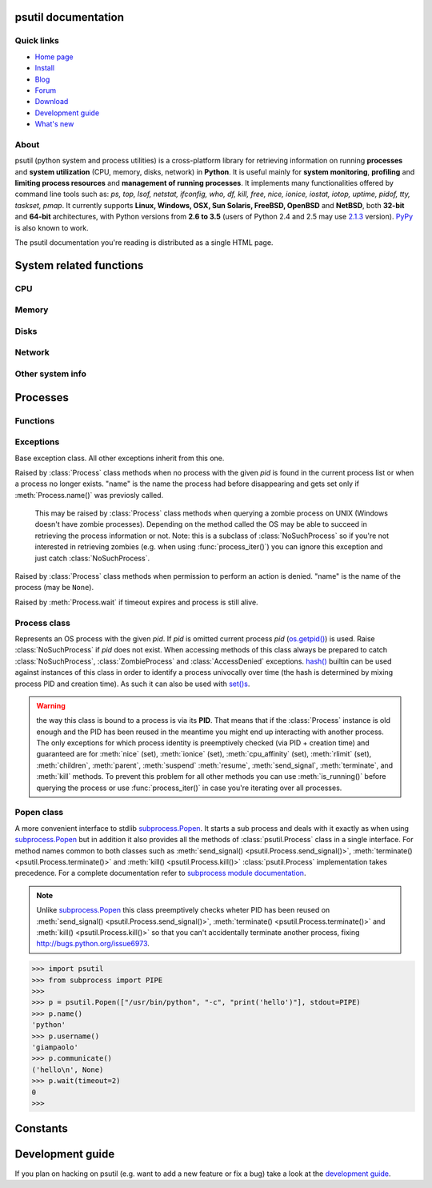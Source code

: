 .. module:: psutil
   :synopsis: psutil module
.. moduleauthor:: Giampaolo Rodola' <grodola@gmail.com>

psutil documentation
====================

Quick links
-----------

* `Home page <https://github.com/giampaolo/psutil>`__
* `Install <https://github.com/giampaolo/psutil/blob/master/INSTALL.rst>`_
* `Blog <http://grodola.blogspot.com/search/label/psutil>`__
* `Forum <http://groups.google.com/group/psutil/topics>`__
* `Download <https://pypi.python.org/pypi?:action=display&name=psutil#downloads>`__
* `Development guide <https://github.com/giampaolo/psutil/blob/master/DEVGUIDE.rst>`_
* `What's new <https://github.com/giampaolo/psutil/blob/master/HISTORY.rst>`__

About
-----

psutil (python system and process utilities) is a cross-platform library for
retrieving information on running
**processes** and **system utilization** (CPU, memory, disks, network) in
**Python**.
It is useful mainly for **system monitoring**, **profiling** and **limiting
process resources** and **management of running processes**.
It implements many functionalities offered by command line tools
such as: *ps, top, lsof, netstat, ifconfig, who, df, kill, free, nice,
ionice, iostat, iotop, uptime, pidof, tty, taskset, pmap*.
It currently supports **Linux, Windows, OSX, Sun Solaris, FreeBSD, OpenBSD**
and **NetBSD**, both **32-bit** and **64-bit** architectures, with Python
versions from **2.6 to 3.5** (users of Python 2.4 and 2.5 may use
`2.1.3 <https://pypi.python.org/pypi?name=psutil&version=2.1.3&:action=files>`__ version).
`PyPy <http://pypy.org/>`__ is also known to work.

The psutil documentation you're reading is distributed as a single HTML page.

System related functions
========================

CPU
---

.. function:: cpu_times(percpu=False)

  Return system CPU times as a namedtuple.
  Every attribute represents the seconds the CPU has spent in the given mode.
  The attributes availability varies depending on the platform:

  - **user**
  - **system**
  - **idle**

  Platform-specific fields:

  - **nice** *(UNIX)*
  - **iowait** *(Linux)*
  - **irq** *(Linux, BSD)*
  - **softirq** *(Linux)*
  - **steal** *(Linux 2.6.11+)*
  - **guest** *(Linux 2.6.24+)*
  - **guest_nice** *(Linux 3.2.0+)*
  - **interrupt** *(Windows)*
  - **dpc** *(Windows)*

  When *percpu* is ``True`` return a list of namedtuples for each logical CPU
  on the system.
  First element of the list refers to first CPU, second element to second CPU
  and so on.
  The order of the list is consistent across calls.
  Example output on Linux:

    >>> import psutil
    >>> psutil.cpu_times()
    scputimes(user=17411.7, nice=77.99, system=3797.02, idle=51266.57, iowait=732.58, irq=0.01, softirq=142.43, steal=0.0, guest=0.0, guest_nice=0.0)

  .. versionchanged:: 4.1.0 added *interrupt* and *dpc* fields on Windows.

.. function:: cpu_percent(interval=None, percpu=False)

  Return a float representing the current system-wide CPU utilization as a
  percentage. When *interval* is > ``0.0`` compares system CPU times elapsed
  before and after the interval (blocking).
  When *interval* is ``0.0`` or ``None`` compares system CPU times elapsed
  since last call or module import, returning immediately.
  That means the first time this is called it will return a meaningless ``0.0``
  value which you are supposed to ignore.
  In this case is recommended for accuracy that this function be called with at
  least ``0.1`` seconds between calls.
  When *percpu* is ``True`` returns a list of floats representing the
  utilization as a percentage for each CPU.
  First element of the list refers to first CPU, second element to second CPU
  and so on. The order of the list is consistent across calls.

    >>> import psutil
    >>> # blocking
    >>> psutil.cpu_percent(interval=1)
    2.0
    >>> # non-blocking (percentage since last call)
    >>> psutil.cpu_percent(interval=None)
    2.9
    >>> # blocking, per-cpu
    >>> psutil.cpu_percent(interval=1, percpu=True)
    [2.0, 1.0]
    >>>

  .. warning::

    the first time this function is called with *interval* = ``0.0`` or ``None``
    it will return a meaningless ``0.0`` value which you are supposed to
    ignore.

.. function:: cpu_times_percent(interval=None, percpu=False)

  Same as :func:`cpu_percent()` but provides utilization percentages for each
  specific CPU time as is returned by
  :func:`psutil.cpu_times(percpu=True)<cpu_times()>`.
  *interval* and
  *percpu* arguments have the same meaning as in :func:`cpu_percent()`.

  .. warning::

    the first time this function is called with *interval* = ``0.0`` or
    ``None`` it will return a meaningless ``0.0`` value which you are supposed
    to ignore.

  .. versionchanged:: 4.1.0 two new *interrupt* and *dpc* fields are returned
     on Windows.

.. function:: cpu_count(logical=True)

    Return the number of logical CPUs in the system (same as
    `os.cpu_count() <http://docs.python.org/3/library/os.html#os.cpu_count>`__
    in Python 3.4).
    If *logical* is ``False`` return the number of physical cores only (hyper
    thread CPUs are excluded). Return ``None`` if undetermined.

      >>> import psutil
      >>> psutil.cpu_count()
      4
      >>> psutil.cpu_count(logical=False)
      2
      >>>

.. function:: cpu_stats()

  Return various CPU statistics as a namedtuple:

  - **ctx_switches**:
    number of context switches (voluntary + involuntary) since boot.
  - **interrupts**:
    number of interrupts since boot.
  - **soft_interrupts**:
    number of software interrupts since boot. Always set to ``0`` on Windows
    and SunOS.
  - **syscalls**: number of system calls since boot. Always set to ``0`` on
    Linux.

  Example (Linux):

  .. code-block:: python

     >>> import psutil
     >>> psutil.cpu_stats()
     scpustats(ctx_switches=20455687, interrupts=6598984, soft_interrupts=2134212, syscalls=0)

  .. versionadded:: 4.1.0


Memory
------

.. function:: virtual_memory()

  Return statistics about system memory usage as a namedtuple including the
  following fields, expressed in bytes:

  - **total**: total physical memory available.
  - **available**: the actual amount of available memory that can be given
    instantly to processes that request more memory in bytes; this is
    calculated by summing different memory values depending on the platform
    (e.g. free + buffers + cached on Linux) and it is supposed to be used to
    monitor actual memory usage in a cross platform fashion.
  - **percent**: the percentage usage calculated as
    ``(total - available) / total * 100``.
  - **used**: memory used, calculated differently depending on the platform and
    designed for informational purposes only.
  - **free**: memory not being used at all (zeroed) that is readily available;
    note that this doesn't reflect the actual memory available (use 'available'
    instead).

  Platform-specific fields:

  - **active** *(UNIX)*: memory currently in use or very recently used, and so
    it is in RAM.
  - **inactive** *(UNIX)*: memory that is marked as not used.
  - **buffers** *(Linux, BSD)*: cache for things like file system metadata.
  - **cached** *(Linux, BSD)*: cache for various things.
  - **wired** *(BSD, OSX)*: memory that is marked to always stay in RAM. It is
    never moved to disk.
  - **shared** *(BSD)*: memory that may be simultaneously accessed by multiple
    processes.

  The sum of **used** and **available** does not necessarily equal **total**.
  On Windows **available** and **free** are the same.
  See `scripts/meminfo.py <https://github.com/giampaolo/psutil/blob/master/scripts/meminfo.py>`__
  script providing an example on how to convert bytes in a human readable form.

    >>> import psutil
    >>> mem = psutil.virtual_memory()
    >>> mem
    svmem(total=8374149120L, available=1247768576L, percent=85.1, used=8246628352L, free=127520768L, active=3208777728, inactive=1133408256, buffers=342413312L, cached=777834496)
    >>>
    >>> THRESHOLD = 100 * 1024 * 1024  # 100MB
    >>> if mem.available <= THRESHOLD:
    ...     print("warning")
    ...
    >>>


.. function:: swap_memory()

  Return system swap memory statistics as a namedtuple including the following
  fields:

  * **total**: total swap memory in bytes
  * **used**: used swap memory in bytes
  * **free**: free swap memory in bytes
  * **percent**: the percentage usage calculated as ``(total - available) / total * 100``
  * **sin**: the number of bytes the system has swapped in from disk
    (cumulative)
  * **sout**: the number of bytes the system has swapped out from disk
    (cumulative)

  **sin** and **sout** on Windows are always set to ``0``.
  See `scripts/meminfo.py <https://github.com/giampaolo/psutil/blob/master/scripts/meminfo.py>`__
  script providing an example on how to convert bytes in a human readable form.

    >>> import psutil
    >>> psutil.swap_memory()
    sswap(total=2097147904L, used=886620160L, free=1210527744L, percent=42.3, sin=1050411008, sout=1906720768)

Disks
-----

.. function:: disk_partitions(all=False)

  Return all mounted disk partitions as a list of namedtuples including device,
  mount point and filesystem type, similarly to "df" command on UNIX. If *all*
  parameter is ``False`` return physical devices only (e.g. hard disks, cd-rom
  drives, USB keys) and ignore all others (e.g. memory partitions such as
  `/dev/shm <http://www.cyberciti.biz/tips/what-is-devshm-and-its-practical-usage.html>`__).
  Namedtuple's **fstype** field is a string which varies depending on the
  platform.
  On Linux it can be one of the values found in /proc/filesystems (e.g.
  ``'ext3'`` for an ext3 hard drive o ``'iso9660'`` for the CD-ROM drive).
  On Windows it is determined via
  `GetDriveType <http://msdn.microsoft.com/en-us/library/aa364939(v=vs.85).aspx>`__
  and can be either ``"removable"``, ``"fixed"``, ``"remote"``, ``"cdrom"``,
  ``"unmounted"`` or ``"ramdisk"``. On OSX and BSD it is retrieved via
  `getfsstat(2) <http://www.manpagez.com/man/2/getfsstat/>`__. See
  `disk_usage.py <https://github.com/giampaolo/psutil/blob/master/scripts/disk_usage.py>`__
  script providing an example usage.

    >>> import psutil
    >>> psutil.disk_partitions()
    [sdiskpart(device='/dev/sda3', mountpoint='/', fstype='ext4', opts='rw,errors=remount-ro'),
     sdiskpart(device='/dev/sda7', mountpoint='/home', fstype='ext4', opts='rw')]

.. function:: disk_usage(path)

  Return disk usage statistics about the given *path* as a namedtuple including
  **total**, **used** and **free** space expressed in bytes, plus the
  **percentage** usage.
  `OSError <http://docs.python.org/3/library/exceptions.html#OSError>`__ is
  raised if *path* does not exist. See
  `scripts/disk_usage.py <https://github.com/giampaolo/psutil/blob/master/scripts/disk_usage.py>`__
  script providing an example usage. Starting from
  `Python 3.3 <http://bugs.python.org/issue12442>`__  this is also
  available as
  `shutil.disk_usage() <http://docs.python.org/3/library/shutil.html#shutil.disk_usage>`__.
  See
  `disk_usage.py <https://github.com/giampaolo/psutil/blob/master/scripts/disk_usage.py>`__
  script providing an example usage.

    >>> import psutil
    >>> psutil.disk_usage('/')
    sdiskusage(total=21378641920, used=4809781248, free=15482871808, percent=22.5)

.. function:: disk_io_counters(perdisk=False)

  Return system-wide disk I/O statistics as a namedtuple including the
  following fields:

  - **read_count**: number of reads
  - **write_count**: number of writes
  - **read_bytes**: number of bytes read
  - **write_bytes**: number of bytes written

  Platform-specific fields:

  - **read_time**: (all except *NetBSD* and *OpenBSD*) time spent reading from
    disk (in milliseconds)
  - **write_time**: (all except *NetBSD* and *OpenBSD*) time spent writing to disk
    (in milliseconds)
  - **busy_time**: (*Linux*, *FreeBSD*) time spent doing actual I/Os (in
    milliseconds)
  - **read_merged_count** (*Linux*): number of merged reads
    (see `iostat doc <https://www.kernel.org/doc/Documentation/iostats.txt>`__)
  - **write_merged_count** (*Linux*): number of merged writes
    (see `iostats doc <https://www.kernel.org/doc/Documentation/iostats.txt>`__)

  If *perdisk* is ``True`` return the same information for every physical disk
  installed on the system as a dictionary with partition names as the keys and
  the namedtuple described above as the values.
  See `scripts/iotop.py <https://github.com/giampaolo/psutil/blob/master/scripts/iotop.py>`__
  for an example application.

    >>> import psutil
    >>> psutil.disk_io_counters()
    sdiskio(read_count=8141, write_count=2431, read_bytes=290203, write_bytes=537676, read_time=5868, write_time=94922)
    >>>
    >>> psutil.disk_io_counters(perdisk=True)
    {'sda1': sdiskio(read_count=920, write_count=1, read_bytes=2933248, write_bytes=512, read_time=6016, write_time=4),
     'sda2': sdiskio(read_count=18707, write_count=8830, read_bytes=6060, write_bytes=3443, read_time=24585, write_time=1572),
     'sdb1': sdiskio(read_count=161, write_count=0, read_bytes=786432, write_bytes=0, read_time=44, write_time=0)}

  .. versionchanged:: 4.0.0 added *busy_time* (Linux, FreeBSD),
     *read_merged_count* and *write_merged_count* (Linux) fields.
  .. versionchanged:: 4.0.0 NetBSD no longer has *read_time* and *write_time*
     fields.

Network
-------

.. function:: net_io_counters(pernic=False)

  Return system-wide network I/O statistics as a namedtuple including the
  following attributes:

  - **bytes_sent**: number of bytes sent
  - **bytes_recv**: number of bytes received
  - **packets_sent**: number of packets sent
  - **packets_recv**: number of packets received
  - **errin**: total number of errors while receiving
  - **errout**: total number of errors while sending
  - **dropin**: total number of incoming packets which were dropped
  - **dropout**: total number of outgoing packets which were dropped (always 0
    on OSX and BSD)

  If *pernic* is ``True`` return the same information for every network
  interface installed on the system as a dictionary with network interface
  names as the keys and the namedtuple described above as the values.
  See `scripts/nettop.py <https://github.com/giampaolo/psutil/blob/master/scripts/nettop.py>`__
  for an example application.

    >>> import psutil
    >>> psutil.net_io_counters()
    snetio(bytes_sent=14508483, bytes_recv=62749361, packets_sent=84311, packets_recv=94888, errin=0, errout=0, dropin=0, dropout=0)
    >>>
    >>> psutil.net_io_counters(pernic=True)
    {'lo': snetio(bytes_sent=547971, bytes_recv=547971, packets_sent=5075, packets_recv=5075, errin=0, errout=0, dropin=0, dropout=0),
    'wlan0': snetio(bytes_sent=13921765, bytes_recv=62162574, packets_sent=79097, packets_recv=89648, errin=0, errout=0, dropin=0, dropout=0)}

.. function:: net_connections(kind='inet')

  Return system-wide socket connections as a list of namedtuples.
  Every namedtuple provides 7 attributes:

  - **fd**: the socket file descriptor, if retrievable, else ``-1``.
    If the connection refers to the current process this may be passed to
    `socket.fromfd() <http://docs.python.org/library/socket.html#socket.fromfd>`__
    to obtain a usable socket object.
  - **family**: the address family, either `AF_INET
    <http://docs.python.org//library/socket.html#socket.AF_INET>`__,
    `AF_INET6 <http://docs.python.org//library/socket.html#socket.AF_INET6>`__
    or `AF_UNIX <http://docs.python.org//library/socket.html#socket.AF_UNIX>`__.
  - **type**: the address type, either `SOCK_STREAM
    <http://docs.python.org//library/socket.html#socket.SOCK_STREAM>`__ or
    `SOCK_DGRAM
    <http://docs.python.org//library/socket.html#socket.SOCK_DGRAM>`__.
  - **laddr**: the local address as a ``(ip, port)`` tuple or a ``path``
    in case of AF_UNIX sockets.
  - **raddr**: the remote address as a ``(ip, port)`` tuple or an absolute
    ``path`` in case of UNIX sockets.
    When the remote endpoint is not connected you'll get an empty tuple
    (AF_INET*) or ``None`` (AF_UNIX).
    On Linux AF_UNIX sockets will always have this set to ``None``.
  - **status**: represents the status of a TCP connection. The return value
    is one of the :data:`psutil.CONN_* <psutil.CONN_ESTABLISHED>` constants
    (a string).
    For UDP and UNIX sockets this is always going to be
    :const:`psutil.CONN_NONE`.
  - **pid**: the PID of the process which opened the socket, if retrievable,
    else ``None``. On some platforms (e.g. Linux) the availability of this
    field changes depending on process privileges (root is needed).

  The *kind* parameter is a string which filters for connections that fit the
  following criteria:

  .. table::

   +----------------+-----------------------------------------------------+
   | **Kind value** | **Connections using**                               |
   +================+=====================================================+
   | "inet"         | IPv4 and IPv6                                       |
   +----------------+-----------------------------------------------------+
   | "inet4"        | IPv4                                                |
   +----------------+-----------------------------------------------------+
   | "inet6"        | IPv6                                                |
   +----------------+-----------------------------------------------------+
   | "tcp"          | TCP                                                 |
   +----------------+-----------------------------------------------------+
   | "tcp4"         | TCP over IPv4                                       |
   +----------------+-----------------------------------------------------+
   | "tcp6"         | TCP over IPv6                                       |
   +----------------+-----------------------------------------------------+
   | "udp"          | UDP                                                 |
   +----------------+-----------------------------------------------------+
   | "udp4"         | UDP over IPv4                                       |
   +----------------+-----------------------------------------------------+
   | "udp6"         | UDP over IPv6                                       |
   +----------------+-----------------------------------------------------+
   | "unix"         | UNIX socket (both UDP and TCP protocols)            |
   +----------------+-----------------------------------------------------+
   | "all"          | the sum of all the possible families and protocols  |
   +----------------+-----------------------------------------------------+

  On OSX this function requires root privileges.
  To get per-process connections use :meth:`Process.connections`.
  Also, see
  `netstat.py sample script <https://github.com/giampaolo/psutil/blob/master/scripts/netstat.py>`__.
  Example:

    >>> import psutil
    >>> psutil.net_connections()
    [pconn(fd=115, family=<AddressFamily.AF_INET: 2>, type=<SocketType.SOCK_STREAM: 1>, laddr=('10.0.0.1', 48776), raddr=('93.186.135.91', 80), status='ESTABLISHED', pid=1254),
     pconn(fd=117, family=<AddressFamily.AF_INET: 2>, type=<SocketType.SOCK_STREAM: 1>, laddr=('10.0.0.1', 43761), raddr=('72.14.234.100', 80), status='CLOSING', pid=2987),
     pconn(fd=-1, family=<AddressFamily.AF_INET: 2>, type=<SocketType.SOCK_STREAM: 1>, laddr=('10.0.0.1', 60759), raddr=('72.14.234.104', 80), status='ESTABLISHED', pid=None),
     pconn(fd=-1, family=<AddressFamily.AF_INET: 2>, type=<SocketType.SOCK_STREAM: 1>, laddr=('10.0.0.1', 51314), raddr=('72.14.234.83', 443), status='SYN_SENT', pid=None)
     ...]

  .. note:: (OSX) :class:`psutil.AccessDenied` is always raised unless running
     as root (lsof does the same).
  .. note:: (Solaris) UNIX sockets are not supported.

  .. versionadded:: 2.1.0

.. function:: net_if_addrs()

  Return the addresses associated to each NIC (network interface card)
  installed on the system as a dictionary whose keys are the NIC names and
  value is a list of namedtuples for each address assigned to the NIC.
  Each namedtuple includes 5 fields:

  - **family**
  - **address**
  - **netmask**
  - **broadcast**
  - **ptp**

  *family* can be either
  `AF_INET <http://docs.python.org//library/socket.html#socket.AF_INET>`__,
  `AF_INET6 <http://docs.python.org//library/socket.html#socket.AF_INET6>`__
  or :const:`psutil.AF_LINK`, which refers to a MAC address.
  *address* is the primary address and it is always set.
  *netmask*, *broadcast* and *ptp* may be ``None``.
  *ptp* stands for "point to point" and references the destination address on a
  point to point interface (tipically a VPN).
  *broadcast* and *ptp* are mutually exclusive.
  *netmask*, *broadcast* and *ptp* are not supported on Windows and are set to
  ``None``.

  Example::

    >>> import psutil
    >>> psutil.net_if_addrs()
    {'lo': [snic(family=<AddressFamily.AF_INET: 2>, address='127.0.0.1', netmask='255.0.0.0', broadcast='127.0.0.1', ptp=None),
            snic(family=<AddressFamily.AF_INET6: 10>, address='::1', netmask='ffff:ffff:ffff:ffff:ffff:ffff:ffff:ffff', broadcast=None, ptp=None),
            snic(family=<AddressFamily.AF_LINK: 17>, address='00:00:00:00:00:00', netmask=None, broadcast='00:00:00:00:00:00', ptp=None)],
     'wlan0': [snic(family=<AddressFamily.AF_INET: 2>, address='192.168.1.3', netmask='255.255.255.0', broadcast='192.168.1.255', ptp=None),
               snic(family=<AddressFamily.AF_INET6: 10>, address='fe80::c685:8ff:fe45:641%wlan0', netmask='ffff:ffff:ffff:ffff::', broadcast=None, ptp=None),
               snic(family=<AddressFamily.AF_LINK: 17>, address='c4:85:08:45:06:41', netmask=None, broadcast='ff:ff:ff:ff:ff:ff', ptp=None)]}
    >>>

  See also `scripts/ifconfig.py <https://github.com/giampaolo/psutil/blob/master/scripts/ifconfig.py>`__
  for an example application.

  .. note:: if you're interested in others families (e.g. AF_BLUETOOTH) you can
    use the more powerful `netifaces <https://pypi.python.org/pypi/netifaces/>`__
    extension.

  .. note:: you can have more than one address of the same family associated
    with each interface (that's why dict values are lists).

  .. note:: *netmask*, *broadcast* and *ptp* are not supported on Windows and
    are set to ``None``.

  .. versionadded:: 3.0.0

  .. versionchanged:: 3.2.0 *ptp* field was added.

.. function:: net_if_stats()

  Return information about each NIC (network interface card) installed on the
  system as a dictionary whose keys are the NIC names and value is a namedtuple
  with the following fields:

  - **isup**: a bool indicating whether the NIC is up and running.
  - **duplex**: the duplex communication type;
    it can be either :const:`NIC_DUPLEX_FULL`, :const:`NIC_DUPLEX_HALF` or
    :const:`NIC_DUPLEX_UNKNOWN`.
  - **speed**: the NIC speed expressed in mega bits (MB), if it can't be
    determined (e.g. 'localhost') it will be set to ``0``.
  - **mtu**: NIC's maximum transmission unit expressed in bytes.

  See also `scripts/ifconfig.py <https://github.com/giampaolo/psutil/blob/master/scripts/ifconfig.py>`__
  for an example application.
  Example:

    >>> import psutil
    >>> psutil.net_if_stats()
    {'eth0': snicstats(isup=True, duplex=<NicDuplex.NIC_DUPLEX_FULL: 2>, speed=100, mtu=1500),
     'lo': snicstats(isup=True, duplex=<NicDuplex.NIC_DUPLEX_UNKNOWN: 0>, speed=0, mtu=65536)}

  .. versionadded:: 3.0.0


Other system info
-----------------

.. function:: boot_time()

  Return the system boot time expressed in seconds since the epoch.
  Example:

  .. code-block:: python

     >>> import psutil, datetime
     >>> psutil.boot_time()
     1389563460.0
     >>> datetime.datetime.fromtimestamp(psutil.boot_time()).strftime("%Y-%m-%d %H:%M:%S")
     '2014-01-12 22:51:00'

.. function:: users()

  Return users currently connected on the system as a list of namedtuples
  including the following fields:

  - **user**: the name of the user.
  - **terminal**: the tty or pseudo-tty associated with the user, if any,
    else ``None``.
  - **host**: the host name associated with the entry, if any.
  - **started**: the creation time as a floating point number expressed in
    seconds since the epoch.

  Example::

    >>> import psutil
    >>> psutil.users()
    [suser(name='giampaolo', terminal='pts/2', host='localhost', started=1340737536.0),
     suser(name='giampaolo', terminal='pts/3', host='localhost', started=1340737792.0)]

Processes
=========

Functions
---------

.. function:: pids()

  Return a list of current running PIDs. To iterate over all processes
  :func:`process_iter()` should be preferred.

.. function:: pid_exists(pid)

  Check whether the given PID exists in the current process list. This is
  faster than doing ``"pid in psutil.pids()"`` and should be preferred.

.. function:: process_iter()

  Return an iterator yielding a :class:`Process` class instance for all running
  processes on the local machine.
  Every instance is only created once and then cached into an internal table
  which is updated every time an element is yielded.
  Cached :class:`Process` instances are checked for identity so that you're
  safe in case a PID has been reused by another process, in which case the
  cached instance is updated.
  This is should be preferred over :func:`psutil.pids()` for iterating over
  processes.
  Sorting order in which processes are returned is
  based on their PID. Example usage::

    import psutil

    for proc in psutil.process_iter():
        try:
            pinfo = proc.as_dict(attrs=['pid', 'name'])
        except psutil.NoSuchProcess:
            pass
        else:
            print(pinfo)

.. function:: wait_procs(procs, timeout=None, callback=None)

  Convenience function which waits for a list of :class:`Process` instances to
  terminate. Return a ``(gone, alive)`` tuple indicating which processes are
  gone and which ones are still alive. The *gone* ones will have a new
  *returncode* attribute indicating process exit status (it may be ``None``).
  ``callback`` is a function which gets called every time a process terminates
  (a :class:`Process` instance is passed as callback argument). Function will
  return as soon as all processes terminate or when timeout occurs. Tipical use
  case is:

  - send SIGTERM to a list of processes
  - give them some time to terminate
  - send SIGKILL to those ones which are still alive

  Example::

    import psutil

    def on_terminate(proc):
        print("process {} terminated with exit code {}".format(proc, proc.returncode))

    procs = [...]  # a list of Process instances
    for p in procs:
        p.terminate()
    gone, alive = wait_procs(procs, timeout=3, callback=on_terminate)
    for p in alive:
        p.kill()

Exceptions
----------

.. class:: Error()

  Base exception class. All other exceptions inherit from this one.

.. class:: NoSuchProcess(pid, name=None, msg=None)

   Raised by :class:`Process` class methods when no process with the given
   *pid* is found in the current process list or when a process no longer
   exists. "name" is the name the process had before disappearing
   and gets set only if :meth:`Process.name()` was previosly called.

.. class:: ZombieProcess(pid, name=None, ppid=None, msg=None)

   This may be raised by :class:`Process` class methods when querying a zombie
   process on UNIX (Windows doesn't have zombie processes). Depending on the
   method called the OS may be able to succeed in retrieving the process
   information or not.
   Note: this is a subclass of :class:`NoSuchProcess` so if you're not
   interested in retrieving zombies (e.g. when using :func:`process_iter()`)
   you can ignore this exception and just catch :class:`NoSuchProcess`.

  .. versionadded:: 3.0.0

.. class:: AccessDenied(pid=None, name=None, msg=None)

    Raised by :class:`Process` class methods when permission to perform an
    action is denied. "name" is the name of the process (may be ``None``).

.. class:: TimeoutExpired(seconds, pid=None, name=None, msg=None)

    Raised by :meth:`Process.wait` if timeout expires and process is still
    alive.

Process class
-------------

.. class:: Process(pid=None)

  Represents an OS process with the given *pid*. If *pid* is omitted current
  process *pid* (`os.getpid() <http://docs.python.org/library/os.html#os.getpid>`__)
  is used.
  Raise :class:`NoSuchProcess` if *pid* does not exist.
  When accessing methods of this class always be  prepared to catch
  :class:`NoSuchProcess`, :class:`ZombieProcess` and :class:`AccessDenied`
  exceptions.
  `hash() <http://docs.python.org/2/library/functions.html#hash>`__ builtin can
  be used against instances of this class in order to identify a process
  univocally over time (the hash is determined by mixing process PID
  and creation time). As such it can also be used with
  `set()s <http://docs.python.org/2/library/stdtypes.html#types-set>`__.

  .. warning::

    the way this class is bound to a process is via its **PID**.
    That means that if the :class:`Process` instance is old enough and
    the PID has been reused in the meantime you might end up interacting
    with another process.
    The only exceptions for which process identity is preemptively checked
    (via PID + creation time) and guaranteed are for
    :meth:`nice` (set),
    :meth:`ionice`  (set),
    :meth:`cpu_affinity` (set),
    :meth:`rlimit` (set),
    :meth:`children`,
    :meth:`parent`,
    :meth:`suspend`
    :meth:`resume`,
    :meth:`send_signal`,
    :meth:`terminate`, and
    :meth:`kill`
    methods.
    To prevent this problem for all other methods you can use
    :meth:`is_running()` before querying the process or use
    :func:`process_iter()` in case you're iterating over all processes.

  .. attribute:: pid

     The process PID.

  .. method:: ppid()

     The process parent pid.  On Windows the return value is cached after first
     call.

  .. method:: name()

     The process name.

  .. method:: exe()

     The process executable as an absolute path.
     On some systems this may also be an empty string.
     The return value is cached after first call.

  .. method:: cmdline()

     The command line this process has been called with.

  .. method:: environ()

     The environment variables of the process as a dict.  Note: this might not
     reflect changes made after the process started.

     Availability: Linux, OSX, Windows

     .. versionadded:: 4.0.0

  .. method:: create_time()

     The process creation time as a floating point number expressed in seconds
     since the epoch, in
     `UTC <http://en.wikipedia.org/wiki/Coordinated_universal_time>`__.
     The return value is cached after first call.

        >>> import psutil, datetime
        >>> p = psutil.Process()
        >>> p.create_time()
        1307289803.47
        >>> datetime.datetime.fromtimestamp(p.create_time()).strftime("%Y-%m-%d %H:%M:%S")
        '2011-03-05 18:03:52'

  .. method:: as_dict(attrs=None, ad_value=None)

     Utility method retrieving multiple process information as a dictionary.
     If *attrs* is specified it must be a list of strings reflecting available
     :class:`Process` class's attribute names (e.g. ``['cpu_times', 'name']``),
     else all public (read only) attributes are assumed. *ad_value* is the
     value which gets assigned to a dict key in case :class:`AccessDenied`
     or :class:`ZombieProcess` exception is raised when retrieving that
     particular process information.

        >>> import psutil
        >>> p = psutil.Process()
        >>> p.as_dict(attrs=['pid', 'name', 'username'])
        {'username': 'giampaolo', 'pid': 12366, 'name': 'python'}

     .. versionchanged:: 3.0.0 *ad_value* is used also when incurring into
        :class:`ZombieProcess` exception, not only :class:`AccessDenied`

  .. method:: parent()

     Utility method which returns the parent process as a :class:`Process`
     object preemptively checking whether PID has been reused. If no parent
     PID is known return ``None``.

  .. method:: status()

     The current process status as a string. The returned string is one of the
     :data:`psutil.STATUS_*<psutil.STATUS_RUNNING>` constants.

  .. method:: cwd()

     The process current working directory as an absolute path.

  .. method:: username()

     The name of the user that owns the process. On UNIX this is calculated by
     using real process uid.

  .. method:: uids()

     The real, effective and saved user ids of this process as a
     namedtuple. This is the same as
     `os.getresuid() <http://docs.python.org//library/os.html#os.getresuid>`__
     but can be used for any process PID.

     Availability: UNIX

  .. method:: gids()

     The real, effective and saved group ids of this process as a
     namedtuple. This is the same as
     `os.getresgid() <http://docs.python.org//library/os.html#os.getresgid>`__
     but can be used for any process PID.

     Availability: UNIX

  .. method:: terminal()

     The terminal associated with this process, if any, else ``None``. This is
     similar to "tty" command but can be used for any process PID.

     Availability: UNIX

  .. method:: nice(value=None)

     Get or set process
     `niceness <blogs.techrepublic.com.com/opensource/?p=140>`__ (priority).
     On UNIX this is a number which usually goes from ``-20`` to ``20``.
     The higher the nice value, the lower the priority of the process.

        >>> import psutil
        >>> p = psutil.Process()
        >>> p.nice(10)  # set
        >>> p.nice()  # get
        10
        >>>

     Starting from `Python 3.3 <http://bugs.python.org/issue10784>`__ this
     functionality is also available as
     `os.getpriority() <http://docs.python.org/3/library/os.html#os.getpriority>`__
     and
     `os.setpriority() <http://docs.python.org/3/library/os.html#os.setpriority>`__
     (UNIX only).
     On Windows this is implemented via
     `GetPriorityClass <http://msdn.microsoft.com/en-us/library/ms683211(v=vs.85).aspx>`__
     and `SetPriorityClass <http://msdn.microsoft.com/en-us/library/ms686219(v=vs.85).aspx>`__
     Windows APIs and *value* is one of the
     :data:`psutil.*_PRIORITY_CLASS <psutil.ABOVE_NORMAL_PRIORITY_CLASS>`
     constants reflecting the MSDN documentation.
     Example which increases process priority on Windows:

        >>> p.nice(psutil.HIGH_PRIORITY_CLASS)

  .. method:: ionice(ioclass=None, value=None)

     Get or set
     `process I/O niceness <http://friedcpu.wordpress.com/2007/07/17/why-arent-you-using-ionice-yet/>`__ (priority).
     On Linux *ioclass* is one of the
     :data:`psutil.IOPRIO_CLASS_*<psutil.IOPRIO_CLASS_NONE>` constants.
     *value* is a number which goes from  ``0`` to ``7``. The higher the value,
     the lower the I/O priority of the process. On Windows only *ioclass* is
     used and it can be set to ``2`` (normal), ``1`` (low) or ``0`` (very low).
     The example below sets IDLE priority class for the current process,
     meaning it will only get I/O time when no other process needs the disk:

      >>> import psutil
      >>> p = psutil.Process()
      >>> p.ionice(psutil.IOPRIO_CLASS_IDLE)  # set
      >>> p.ionice()  # get
      pionice(ioclass=<IOPriority.IOPRIO_CLASS_IDLE: 3>, value=0)
      >>>

     On Windows only *ioclass* is used and it can be set to ``2`` (normal),
     ``1`` (low) or ``0`` (very low).

     Availability: Linux and Windows > Vista

     .. versionchanged:: 3.0.0 on >= Python 3.4 the returned ``ioclass``
        constant is an `enum <https://docs.python.org/3/library/enum.html#module-enum>`__
        instead of a plain integer.

  .. method:: rlimit(resource, limits=None)

     Get or set process resource limits (see
     `man prlimit <http://linux.die.net/man/2/prlimit>`__). *resource* is one of
     the :data:`psutil.RLIMIT_* <psutil.RLIMIT_INFINITY>` constants.
     *limits* is a ``(soft, hard)`` tuple.
     This is the same as `resource.getrlimit() <http://docs.python.org/library/resource.html#resource.getrlimit>`__
     and `resource.setrlimit() <http://docs.python.org/library/resource.html#resource.setrlimit>`__
     but can be used for any process PID, not only
     `os.getpid() <http://docs.python.org/library/os.html#os.getpid>`__.
     Example:

      >>> import psutil
      >>> p = psutil.Process()
      >>> # process may open no more than 128 file descriptors
      >>> p.rlimit(psutil.RLIMIT_NOFILE, (128, 128))
      >>> # process may create files no bigger than 1024 bytes
      >>> p.rlimit(psutil.RLIMIT_FSIZE, (1024, 1024))
      >>> # get
      >>> p.rlimit(psutil.RLIMIT_FSIZE)
      (1024, 1024)
      >>>

     Availability: Linux

  .. method:: io_counters()

     Return process I/O statistics as a namedtuple including the number of read
     and write operations performed by the process and the amount of bytes read
     and written. For Linux refer to
     `/proc filesysem documentation <https://www.kernel.org/doc/Documentation/filesystems/proc.txt>`__.
     On BSD there's apparently no way to retrieve bytes counters, hence ``-1``
     is returned for **read_bytes** and **write_bytes** fields. OSX is not
     supported.

      >>> import psutil
      >>> p = psutil.Process()
      >>> p.io_counters()
      pio(read_count=454556, write_count=3456, read_bytes=110592, write_bytes=0)

     Availability: all platforms except OSX and Solaris

  .. method:: num_ctx_switches()

     The number voluntary and involuntary context switches performed by
     this process.

  .. method:: num_fds()

     The number of file descriptors used by this process.

     Availability: UNIX

  .. method:: num_handles()

     The number of handles used by this process.

     Availability: Windows

  .. method:: num_threads()

     The number of threads used by this process.

  .. method:: threads()

     Return threads opened by process as a list of namedtuples including thread
     id and thread CPU times (user/system). On OpenBSD this method requires
     root access.

  .. method:: cpu_times()

     Return a `(user, system, children_user, children_system)` namedtuple
     representing the accumulated process time, in seconds (see
     `explanation <http://stackoverflow.com/questions/556405/>`__).
     On Windows and OSX only *user* and *system* are filled, the others are
     set to ``0``.
     This is similar to
     `os.times() <http://docs.python.org//library/os.html#os.times>`__
     but can be used for any process PID.

     .. versionchanged:: 4.1.0 return two extra fields: *children_user* and
        *children_system*.

  .. method:: cpu_percent(interval=None)

     Return a float representing the process CPU utilization as a percentage.
     The returned value refers to the utilization of a single CPU, i.e. it is
     not evenly split between the number of available CPU cores.
     When *interval* is > ``0.0`` compares process times to system CPU times
     elapsed before and after the interval (blocking). When interval is ``0.0``
     or ``None`` compares process times to system CPU times elapsed since last
     call, returning immediately. That means the first time this is called it
     will return a meaningless ``0.0`` value which you are supposed to ignore.
     In this case is recommended for accuracy that this function be called a
     second time with at least ``0.1`` seconds between calls.
     Example:

      >>> import psutil
      >>> p = psutil.Process()
      >>>
      >>> # blocking
      >>> p.cpu_percent(interval=1)
      2.0
      >>> # non-blocking (percentage since last call)
      >>> p.cpu_percent(interval=None)
      2.9
      >>>

     .. note::
        a percentage > 100 is legitimate as it can result from a process with
        multiple threads running on different CPU cores.

     .. note::
        the returned value is explcitly **not** split evenly between all CPUs
        cores (differently from :func:`psutil.cpu_percent()`).
        This means that a busy loop process running on a system with 2 CPU
        cores will be reported as having 100% CPU utilization instead of 50%.
        This was done in order to be consistent with UNIX's "top" utility
        and also to make it easier to identify processes hogging CPU resources
        (independently from the number of CPU cores).
        It must be noted that in the example above taskmgr.exe on Windows will
        report 50% usage instead.
        To emulate Windows's taskmgr.exe behavior you can do:
        ``p.cpu_percent() / psutil.cpu_count()``.

     .. warning::
        the first time this method is called with interval = ``0.0`` or
        ``None`` it will return a meaningless ``0.0`` value which you are
        supposed to ignore.

  .. method:: cpu_affinity(cpus=None)

     Get or set process current
     `CPU affinity <http://www.linuxjournal.com/article/6799?page=0,0>`__.
     CPU affinity consists in telling the OS to run a certain process on a
     limited set of CPUs only. The number of eligible CPUs can be obtained with
     ``list(range(psutil.cpu_count()))``. ``ValueError`` will be raise on set
     in case an invalid CPU number is specified.

      >>> import psutil
      >>> psutil.cpu_count()
      4
      >>> p = psutil.Process()
      >>> p.cpu_affinity()  # get
      [0, 1, 2, 3]
      >>> p.cpu_affinity([0])  # set; from now on, process will run on CPU #0 only
      >>> p.cpu_affinity()
      [0]
      >>>
      >>> # reset affinity against all CPUs
      >>> all_cpus = list(range(psutil.cpu_count()))
      >>> p.cpu_affinity(all_cpus)
      >>>

     Availability: Linux, Windows, FreeBSD

     .. versionchanged:: 2.2.0 added support for FreeBSD

  .. method:: memory_info()

     Return a namedtuple with variable fields depending on the platform
     representing memory information about the process.
     The "portable" fields available on all plaforms are `rss` and `vms`.
     All numbers are expressed in bytes.

     +---------+---------+-------+---------+------------------------------+
     | Linux   | OSX     | BSD   | Solaris | Windows                      |
     +=========+=========+=======+=========+==============================+
     | rss     | rss     | rss   | rss     | rss (alias for ``wset``)     |
     +---------+---------+-------+---------+------------------------------+
     | vms     | vms     | vms   | vms     | vms (alias for ``pagefile``) |
     +---------+---------+-------+---------+------------------------------+
     | shared  | pfaults | text  |         | num_page_faults              |
     +---------+---------+-------+---------+------------------------------+
     | text    | pageins | data  |         | peak_wset                    |
     +---------+---------+-------+---------+------------------------------+
     | lib     |         | stack |         | wset                         |
     +---------+---------+-------+---------+------------------------------+
     | data    |         |       |         | peak_paged_pool              |
     +---------+---------+-------+---------+------------------------------+
     | dirty   |         |       |         | paged_pool                   |
     +---------+---------+-------+---------+------------------------------+
     |         |         |       |         | peak_nonpaged_pool           |
     +---------+---------+-------+---------+------------------------------+
     |         |         |       |         | nonpaged_pool                |
     +---------+---------+-------+---------+------------------------------+
     |         |         |       |         | pagefile                     |
     +---------+---------+-------+---------+------------------------------+
     |         |         |       |         | peak_pagefile                |
     +---------+---------+-------+---------+------------------------------+
     |         |         |       |         | private                      |
     +---------+---------+-------+---------+------------------------------+

     - **rss**: aka "Resident Set Size", this is the non-swapped physical
       memory a process has used.
       On UNIX it matches "top"'s RES column
       (see `doc <http://linux.die.net/man/1/top>`__).
       On Windows this is an alias for `wset` field and it matches "Mem Usage"
       column of taskmgr.exe.

     - **vms**: aka "Virtual Memory Size", this is the total amount of virtual
       memory used by the process.
       On UNIX it matches "top"'s VIRT column
       (see `doc <http://linux.die.net/man/1/top>`__).
       On Windows this is an alias for `pagefile` field and it matches
       "Mem Usage" "VM Size" column of taskmgr.exe.

     - **shared**: *(Linux)*
       memory that could be potentially shared with other processes.
       This matches "top"'s SHR column
       (see `doc <http://linux.die.net/man/1/top>`__).

     - **text** *(Linux, BSD)*:
       aka TRS (text resident set) the amount of memory devoted to
       executable code. This matches "top"'s CODE column
       (see `doc <http://linux.die.net/man/1/top>`__).

     - **data** *(Linux, BSD)*:
       aka DRS (data resident set) the amount of physical memory devoted to
       other than executable code. It matches "top"'s DATA column
       (see `doc <http://linux.die.net/man/1/top>`__).

     - **lib** *(Linux)*: the memory used by shared libraries.

     - **dirty** *(Linux)*: the number of dirty pages.

     For Windows fields rely on
     `PROCESS_MEMORY_COUNTERS_EX <http://msdn.microsoft.com/en-us/library/windows/desktop/ms684874(v=vs.85).aspx>`__ structure doc.
     Example on Linux:

     >>> import psutil
     >>> p = psutil.Process()
     >>> p.memory_info()
     pmem(rss=15491072, vms=84025344, shared=5206016, text=2555904, lib=0, data=9891840, dirty=0)

     .. versionchanged:: 4.0.0 mutiple fields are returned, not only `rss` and
        `vms`.

  .. method:: memory_info_ex()

     Same as :meth:`memory_info` (deprecated).

     .. warning:: deprecated in version 4.0.0; use :meth:`memory_info` instead.

  .. method:: memory_full_info()

     This method returns the same information as :meth:`memory_info`, plus, on
     some platform (Linux, OSX, Windows), also provides additional metrics
     (USS, PSS and swap).
     The additional metrics provide a better representation of "effective"
     process memory consumption (in case of USS) as explained in detail
     `here <http://grodola.blogspot.com/2016/02/psutil-4-real-process-memory-and-environ.html>`__.
     It does so by passing through the whole process address.
     As such it usually requires higher user privileges than
     :meth:`memory_info` and is considerably slower.
     On platforms where extra fields are not implented this simply returns the
     same metrics as :meth:`memory_info`.

     - **uss** *(Linux, OSX, Windows)*:
       aka "Unique Set Size", this is the memory which is unique to a process
       and which would be freed if the process was terminated right now.

     - **pss** *(Linux)*: aka "Proportional Set Size", is the amount of memory
       shared with other processes, accounted in a way that the amount is
       divided evenly between the processes that share it.
       I.e. if a process has 10 MBs all to itself and 10 MBs shared with
       another process its PSS will be 15 MBs.

     - **swap** *(Linux)*: amount of memory that has been swapped out to disk.

     .. note::
       `uss` is probably the most representative metric for determining how
       much memory is actually being used by a process.
       It represents the amount of memory that would be freed if the process
       was terminated right now.

     Example on Linux:

       >>> import psutil
       >>> p = psutil.Process()
       >>> p.memory_full_info()
       pfullmem(rss=10199040, vms=52133888, shared=3887104, text=2867200, lib=0, data=5967872, dirty=0, uss=6545408, pss=6872064, swap=0)
       >>>

     See also `scripts/procsmem.py <https://github.com/giampaolo/psutil/blob/master/scripts/procsmem.py>`__
     for an example application.

     .. versionadded:: 4.0.0

  .. method:: memory_percent(memtype="rss")

     Compare process memory to total physical system memory and calculate
     process memory utilization as a percentage.
     *memtype* argument is a string that dictates what type of process memory
     you want to compare against. You can choose between the namedtuple field
     names returned by :meth:`memory_info` and :meth:`memory_full_info`
     (defaults to ``"rss"``).

     .. versionchanged:: 4.0.0 added `memtype` parameter.

  .. method:: memory_maps(grouped=True)

    Return process's mapped memory regions as a list of namedtuples whose
    fields are variable depending on the platform.
    This method is useful to obtain a detailed representation of process
    memory usage as explained
    `here <http://bmaurer.blogspot.it/2006/03/memory-usage-with-smaps.html>`__
    (the most important value is "private" memory).
    If *grouped* is ``True`` the mapped regions with the same *path* are
    grouped together and the different memory fields are summed.  If *grouped*
    is ``False`` each mapped region is shown as a single entity and the
    namedtuple will also include the mapped region's address space (*addr*)
    and permission set (*perms*).
    See `scripts/pmap.py <https://github.com/giampaolo/psutil/blob/master/scripts/pmap.py>`__
    for an example application.

    +---------------+--------------+---------+-----------+--------------+
    | Linux         |  OSX         | Windows | Solaris   | FreeBSD      |
    +===============+==============+=========+===========+==============+
    | rss           | rss          | rss     | rss       | rss          |
    +---------------+--------------+---------+-----------+--------------+
    | size          | private      |         | anonymous | private      |
    +---------------+--------------+---------+-----------+--------------+
    | pss           | swapped      |         | locked    | ref_count    |
    +---------------+--------------+---------+-----------+--------------+
    | shared_clean  | dirtied      |         |           | shadow_count |
    +---------------+--------------+---------+-----------+--------------+
    | shared_dirty  | ref_count    |         |           |              |
    +---------------+--------------+---------+-----------+--------------+
    | private_clean | shadow_depth |         |           |              |
    +---------------+--------------+---------+-----------+--------------+
    | private_dirty |              |         |           |              |
    +---------------+--------------+---------+-----------+--------------+
    | referenced    |              |         |           |              |
    +---------------+--------------+---------+-----------+--------------+
    | anonymous     |              |         |           |              |
    +---------------+--------------+---------+-----------+--------------+
    | swap          |              |         |           |              |
    +---------------+--------------+---------+-----------+--------------+

      >>> import psutil
      >>> p = psutil.Process()
      >>> p.memory_maps()
      [pmmap_grouped(path='/lib/x8664-linux-gnu/libutil-2.15.so', rss=32768, size=2125824, pss=32768, shared_clean=0, shared_dirty=0, private_clean=20480, private_dirty=12288, referenced=32768, anonymous=12288, swap=0),
       pmmap_grouped(path='/lib/x8664-linux-gnu/libc-2.15.so', rss=3821568, size=3842048, pss=3821568, shared_clean=0, shared_dirty=0, private_clean=0, private_dirty=3821568, referenced=3575808, anonymous=3821568, swap=0),
       pmmap_grouped(path='/lib/x8664-linux-gnu/libcrypto.so.0.1', rss=34124, rss=32768, size=2134016, pss=15360, shared_clean=24576, shared_dirty=0, private_clean=0, private_dirty=8192, referenced=24576, anonymous=8192, swap=0),
       pmmap_grouped(path='[heap]',  rss=32768, size=139264, pss=32768, shared_clean=0, shared_dirty=0, private_clean=0, private_dirty=32768, referenced=32768, anonymous=32768, swap=0),
       pmmap_grouped(path='[stack]', rss=2465792, size=2494464, pss=2465792, shared_clean=0, shared_dirty=0, private_clean=0, private_dirty=2465792, referenced=2277376, anonymous=2465792, swap=0),
       ...]
      >>>

    Availability: All platforms except OpenBSD and NetBSD.

  .. method:: children(recursive=False)

     Return the children of this process as a list of :Class:`Process` objects,
     preemptively checking whether PID has been reused. If recursive is `True`
     return all the parent descendants.
     Example assuming *A == this process*:
     ::

          A ─┐
             │
             ├─ B (child) ─┐
             │             └─ X (grandchild) ─┐
             │                                └─ Y (great grandchild)
             ├─ C (child)
             └─ D (child)

          >>> p.children()
          B, C, D
          >>> p.children(recursive=True)
          B, X, Y, C, D

     Note that in the example above if process X disappears process Y won't be
     returned either as the reference to process A is lost.

  .. method:: open_files()

     Return regular files opened by process as a list of namedtuples including
     the following fields:

     - **path**: the absolute file name.
     - **fd**: the file descriptor number; on Windows this is always ``-1``.
     - **position** (*Linux*): the file (offset) position.
     - **mode** (*Linux*): a string indicating how the file was opened, similarly
       `open <https://docs.python.org/3/library/functions.html#open>`__'s
       ``mode`` argument. Possible values are ``'r'``, ``'w'``, ``'a'``,
       ``'r+'`` and ``'a+'``. There's no distinction between files opened in
       bynary or text mode (``"b"`` or ``"t"``).
     - **flags** (*Linux*): the flags which were passed to the underlying
       `os.open <https://docs.python.org/2/library/os.html#os.open>`__ C call
       when the file was opened (e.g.
       `os.O_RDONLY <https://docs.python.org/3/library/os.html#os.O_RDONLY>`__,
       `os.O_TRUNC <https://docs.python.org/3/library/os.html#os.O_TRUNC>`__,
       etc).

     >>> import psutil
     >>> f = open('file.ext', 'w')
     >>> p = psutil.Process()
     >>> p.open_files()
     [popenfile(path='/home/giampaolo/svn/psutil/setup.py', fd=3, position=0, mode='r', flags=32768),
      popenfile(path='/var/log/monitd', fd=4, position=235542, mode='a', flags=33793)]

     .. warning::
       on Windows this is not fully reliable as due to some limitations of the
       Windows API the underlying implementation may hang when retrieving
       certain file handles.
       In order to work around that psutil on Windows Vista (and higher) spawns
       a thread and kills it if it's not responding after 100ms.
       That implies that on Windows this method is not guaranteed to enumerate
       all regular file handles (see full
       `discussion <https://github.com/giampaolo/psutil/pull/597>`_).

     .. warning::
       on BSD this method can return files with a 'null' path due to a kernel
       bug hence it's not reliable
       (see `issue 595 <https://github.com/giampaolo/psutil/pull/595>`_).

     .. versionchanged:: 3.1.0 no longer hangs on Windows.

     .. versionchanged:: 4.1.0 new *position*, *mode* and *flags* fields on
        Linux.

  .. method:: connections(kind="inet")

    Return socket connections opened by process as a list of namedtuples.
    To get system-wide connections use :func:`psutil.net_connections()`.
    Every namedtuple provides 6 attributes:

    - **fd**: the socket file descriptor. This can be passed to
      `socket.fromfd() <http://docs.python.org/library/socket.html#socket.fromfd>`__
      to obtain a usable socket object.
      This is only available on UNIX; on Windows ``-1`` is always returned.
    - **family**: the address family, either `AF_INET
      <http://docs.python.org//library/socket.html#socket.AF_INET>`__,
      `AF_INET6 <http://docs.python.org//library/socket.html#socket.AF_INET6>`__
      or `AF_UNIX <http://docs.python.org//library/socket.html#socket.AF_UNIX>`__.
    - **type**: the address type, either `SOCK_STREAM
      <http://docs.python.org//library/socket.html#socket.SOCK_STREAM>`__ or
      `SOCK_DGRAM
      <http://docs.python.org//library/socket.html#socket.SOCK_DGRAM>`__.
    - **laddr**: the local address as a ``(ip, port)`` tuple or a ``path``
      in case of AF_UNIX sockets.
    - **raddr**: the remote address as a ``(ip, port)`` tuple or an absolute
      ``path`` in case of UNIX sockets.
      When the remote endpoint is not connected you'll get an empty tuple
      (AF_INET) or ``None`` (AF_UNIX).
      On Linux AF_UNIX sockets will always have this set to ``None``.
    - **status**: represents the status of a TCP connection. The return value
      is one of the :data:`psutil.CONN_* <psutil.CONN_ESTABLISHED>` constants.
      For UDP and UNIX sockets this is always going to be
      :const:`psutil.CONN_NONE`.

    The *kind* parameter is a string which filters for connections that fit the
    following criteria:

    .. table::

     +----------------+-----------------------------------------------------+
     | **Kind value** | **Connections using**                               |
     +================+=====================================================+
     | "inet"         | IPv4 and IPv6                                       |
     +----------------+-----------------------------------------------------+
     | "inet4"        | IPv4                                                |
     +----------------+-----------------------------------------------------+
     | "inet6"        | IPv6                                                |
     +----------------+-----------------------------------------------------+
     | "tcp"          | TCP                                                 |
     +----------------+-----------------------------------------------------+
     | "tcp4"         | TCP over IPv4                                       |
     +----------------+-----------------------------------------------------+
     | "tcp6"         | TCP over IPv6                                       |
     +----------------+-----------------------------------------------------+
     | "udp"          | UDP                                                 |
     +----------------+-----------------------------------------------------+
     | "udp4"         | UDP over IPv4                                       |
     +----------------+-----------------------------------------------------+
     | "udp6"         | UDP over IPv6                                       |
     +----------------+-----------------------------------------------------+
     | "unix"         | UNIX socket (both UDP and TCP protocols)            |
     +----------------+-----------------------------------------------------+
     | "all"          | the sum of all the possible families and protocols  |
     +----------------+-----------------------------------------------------+

    Example:

      >>> import psutil
      >>> p = psutil.Process(1694)
      >>> p.name()
      'firefox'
      >>> p.connections()
      [pconn(fd=115, family=<AddressFamily.AF_INET: 2>, type=<SocketType.SOCK_STREAM: 1>, laddr=('10.0.0.1', 48776), raddr=('93.186.135.91', 80), status='ESTABLISHED'),
       pconn(fd=117, family=<AddressFamily.AF_INET: 2>, type=<SocketType.SOCK_STREAM: 1>, laddr=('10.0.0.1', 43761), raddr=('72.14.234.100', 80), status='CLOSING'),
       pconn(fd=119, family=<AddressFamily.AF_INET: 2>, type=<SocketType.SOCK_STREAM: 1>, laddr=('10.0.0.1', 60759), raddr=('72.14.234.104', 80), status='ESTABLISHED'),
       pconn(fd=123, family=<AddressFamily.AF_INET: 2>, type=<SocketType.SOCK_STREAM: 1>, laddr=('10.0.0.1', 51314), raddr=('72.14.234.83', 443), status='SYN_SENT')]

  .. method:: is_running()

     Return whether the current process is running in the current process list.
     This is reliable also in case the process is gone and its PID reused by
     another process, therefore it must be preferred over doing
     ``psutil.pid_exists(p.pid)``.

     .. note::
      this will return ``True`` also if the process is a zombie
      (``p.status() == psutil.STATUS_ZOMBIE``).

  .. method:: send_signal(signal)

     Send a signal to process (see
     `signal module <http://docs.python.org//library/signal.html>`__
     constants) preemptively checking whether PID has been reused.
     On UNIX this is the same as ``os.kill(pid, sig)``.
     On Windows only **SIGTERM**, **CTRL_C_EVENT** and **CTRL_BREAK_EVENT**
     signals are supported and **SIGTERM** is treated as an alias for
     :meth:`kill()`.

     .. versionchanged:: 3.2.0 support for CTRL_C_EVENT and CTRL_BREAK_EVENT signals on Windows was added.

  .. method:: suspend()

     Suspend process execution with **SIGSTOP** signal preemptively checking
     whether PID has been reused.
     On UNIX this is the same as ``os.kill(pid, signal.SIGSTOP)``.
     On Windows this is done by suspending all process threads execution.

  .. method:: resume()

     Resume process execution with **SIGCONT** signal preemptively checking
     whether PID has been reused.
     On UNIX this is the same as ``os.kill(pid, signal.SIGCONT)``.
     On Windows this is done by resuming all process threads execution.

  .. method:: terminate()

     Terminate the process with **SIGTERM** signal preemptively checking
     whether PID has been reused.
     On UNIX this is the same as ``os.kill(pid, signal.SIGTERM)``.
     On Windows this is an alias for :meth:`kill`.

  .. method:: kill()

     Kill the current process by using **SIGKILL** signal preemptively
     checking whether PID has been reused.
     On UNIX this is the same as ``os.kill(pid, signal.SIGKILL)``.
     On Windows this is done by using
     `TerminateProcess <http://msdn.microsoft.com/en-us/library/windows/desktop/ms686714(v=vs.85).aspx>`__.

  .. method:: wait(timeout=None)

     Wait for process termination and if the process is a children of the
     current one also return the exit code, else ``None``. On Windows there's
     no such limitation (exit code is always returned). If the process is
     already terminated immediately return ``None`` instead of raising
     :class:`NoSuchProcess`. If *timeout* is specified and process is still
     alive raise :class:`TimeoutExpired` exception. It can also be used in a
     non-blocking fashion by specifying ``timeout=0`` in which case it will
     either return immediately or raise :class:`TimeoutExpired`.
     To wait for multiple processes use :func:`psutil.wait_procs()`.


Popen class
-----------

.. class:: Popen(*args, **kwargs)

  A more convenient interface to stdlib
  `subprocess.Popen <http://docs.python.org/library/subprocess.html#subprocess.Popen>`__.
  It starts a sub process and deals with it exactly as when using
  `subprocess.Popen <http://docs.python.org/library/subprocess.html#subprocess.Popen>`__
  but in addition it also provides all the methods of
  :class:`psutil.Process` class in a single interface.
  For method names common to both classes such as
  :meth:`send_signal() <psutil.Process.send_signal()>`,
  :meth:`terminate() <psutil.Process.terminate()>` and
  :meth:`kill() <psutil.Process.kill()>`
  :class:`psutil.Process` implementation takes precedence.
  For a complete documentation refer to
  `subprocess module documentation <http://docs.python.org/library/subprocess.html>`__.

  .. note::

     Unlike `subprocess.Popen <http://docs.python.org/library/subprocess.html#subprocess.Popen>`__
     this class preemptively checks wheter PID has been reused on
     :meth:`send_signal() <psutil.Process.send_signal()>`,
     :meth:`terminate() <psutil.Process.terminate()>` and
     :meth:`kill() <psutil.Process.kill()>`
     so that you can't accidentally terminate another process, fixing
     http://bugs.python.org/issue6973.

  >>> import psutil
  >>> from subprocess import PIPE
  >>>
  >>> p = psutil.Popen(["/usr/bin/python", "-c", "print('hello')"], stdout=PIPE)
  >>> p.name()
  'python'
  >>> p.username()
  'giampaolo'
  >>> p.communicate()
  ('hello\n', None)
  >>> p.wait(timeout=2)
  0
  >>>

Constants
=========

.. _const-oses:
.. data:: POSIX
          WINDOWS
          LINUX
          OSX
          FREEBSD
          NETBSD
          OPENBSD
          BSD
          SUNOS

  ``bool`` constants which define what platform you're on. E.g. if on Windows,
  *WINDOWS* constant will be ``True``, all others will be ``False``.

  .. versionadded:: 4.0.0

.. _const-procfs_path:
.. data:: PROCFS_PATH

  The path of the /proc filesystem on Linux and Solaris (defaults to "/proc").
  You may want to re-set this constant right after importing psutil in case
  your /proc filesystem is mounted elsewhere.

  Availability: Linux, Solaris

  .. versionadded:: 3.2.3
  .. versionchanged:: 3.4.2 also available on Solaris.

.. _const-pstatus:
.. data:: STATUS_RUNNING
          STATUS_SLEEPING
          STATUS_DISK_SLEEP
          STATUS_STOPPED
          STATUS_TRACING_STOP
          STATUS_ZOMBIE
          STATUS_DEAD
          STATUS_WAKE_KILL
          STATUS_WAKING
          STATUS_IDLE (OSX, FreeBSD)
          STATUS_LOCKED (FreeBSD)
          STATUS_WAITING (FreeBSD)
          STATUS_SUSPENDED (NetBSD)

  A set of strings representing the status of a process.
  Returned by :meth:`psutil.Process.status()`.

  .. versionadded:: 3.4.1 STATUS_SUSPENDED (NetBSD)

.. _const-conn:
.. data:: CONN_ESTABLISHED
          CONN_SYN_SENT
          CONN_SYN_RECV
          CONN_FIN_WAIT1
          CONN_FIN_WAIT2
          CONN_TIME_WAIT
          CONN_CLOSE
          CONN_CLOSE_WAIT
          CONN_LAST_ACK
          CONN_LISTEN
          CONN_CLOSING
          CONN_NONE
          CONN_DELETE_TCB (Windows)
          CONN_IDLE (Solaris)
          CONN_BOUND (Solaris)

  A set of strings representing the status of a TCP connection.
  Returned by :meth:`psutil.Process.connections()` (`status` field).

.. _const-prio:
.. data:: ABOVE_NORMAL_PRIORITY_CLASS
          BELOW_NORMAL_PRIORITY_CLASS
          HIGH_PRIORITY_CLASS
          IDLE_PRIORITY_CLASS
          NORMAL_PRIORITY_CLASS
          REALTIME_PRIORITY_CLASS

  A set of integers representing the priority of a process on Windows (see
  `MSDN documentation <http://msdn.microsoft.com/en-us/library/ms686219(v=vs.85).aspx>`__).
  They can be used in conjunction with
  :meth:`psutil.Process.nice()` to get or set process priority.

  Availability: Windows

  .. versionchanged:: 3.0.0 on Python >= 3.4 these constants are
    `enums <https://docs.python.org/3/library/enum.html#module-enum>`__
    instead of a plain integer.

.. _const-ioprio:
.. data:: IOPRIO_CLASS_NONE
          IOPRIO_CLASS_RT
          IOPRIO_CLASS_BE
          IOPRIO_CLASS_IDLE

  A set of integers representing the I/O priority of a process on Linux. They
  can be used in conjunction with :meth:`psutil.Process.ionice()` to get or set
  process I/O priority.
  *IOPRIO_CLASS_NONE* and *IOPRIO_CLASS_BE* (best effort) is the default for
  any process that hasn't set a specific I/O priority.
  *IOPRIO_CLASS_RT* (real time) means the process is given first access to the
  disk, regardless of what else is going on in the system.
  *IOPRIO_CLASS_IDLE* means the process will get I/O time when no-one else
  needs the disk.
  For further information refer to manuals of
  `ionice <http://linux.die.net/man/1/ionice>`__
  command line utility or
  `ioprio_get <http://linux.die.net/man/2/ioprio_get>`__
  system call.

  Availability: Linux

  .. versionchanged:: 3.0.0 on Python >= 3.4 thse constants are
    `enums <https://docs.python.org/3/library/enum.html#module-enum>`__
    instead of a plain integer.

.. _const-rlimit:
.. data:: RLIMIT_INFINITY
          RLIMIT_AS
          RLIMIT_CORE
          RLIMIT_CPU
          RLIMIT_DATA
          RLIMIT_FSIZE
          RLIMIT_LOCKS
          RLIMIT_MEMLOCK
          RLIMIT_MSGQUEUE
          RLIMIT_NICE
          RLIMIT_NOFILE
          RLIMIT_NPROC
          RLIMIT_RSS
          RLIMIT_RTPRIO
          RLIMIT_RTTIME
          RLIMIT_RTPRIO
          RLIMIT_SIGPENDING
          RLIMIT_STACK

  Constants used for getting and setting process resource limits to be used in
  conjunction with :meth:`psutil.Process.rlimit()`. See
  `man prlimit <http://linux.die.net/man/2/prlimit>`__ for further information.

  Availability: Linux

.. _const-aflink:
.. data:: AF_LINK

  Constant which identifies a MAC address associated with a network interface.
  To be used in conjunction with :func:`psutil.net_if_addrs()`.

  .. versionadded:: 3.0.0

.. _const-duplex:
.. data:: NIC_DUPLEX_FULL
          NIC_DUPLEX_HALF
          NIC_DUPLEX_UNKNOWN

  Constants which identifies whether a NIC (network interface card) has full or
  half mode speed.  NIC_DUPLEX_FULL means the NIC is able to send and receive
  data (files) simultaneously, NIC_DUPLEX_FULL means the NIC can either send or
  receive data at a time.
  To be used in conjunction with :func:`psutil.net_if_stats()`.

  .. versionadded:: 3.0.0

Development guide
=================

If you plan on hacking on psutil (e.g. want to add a new feature or fix a bug)
take a look at the
`development guide <https://github.com/giampaolo/psutil/blob/master/DEVGUIDE.rst>`_.
